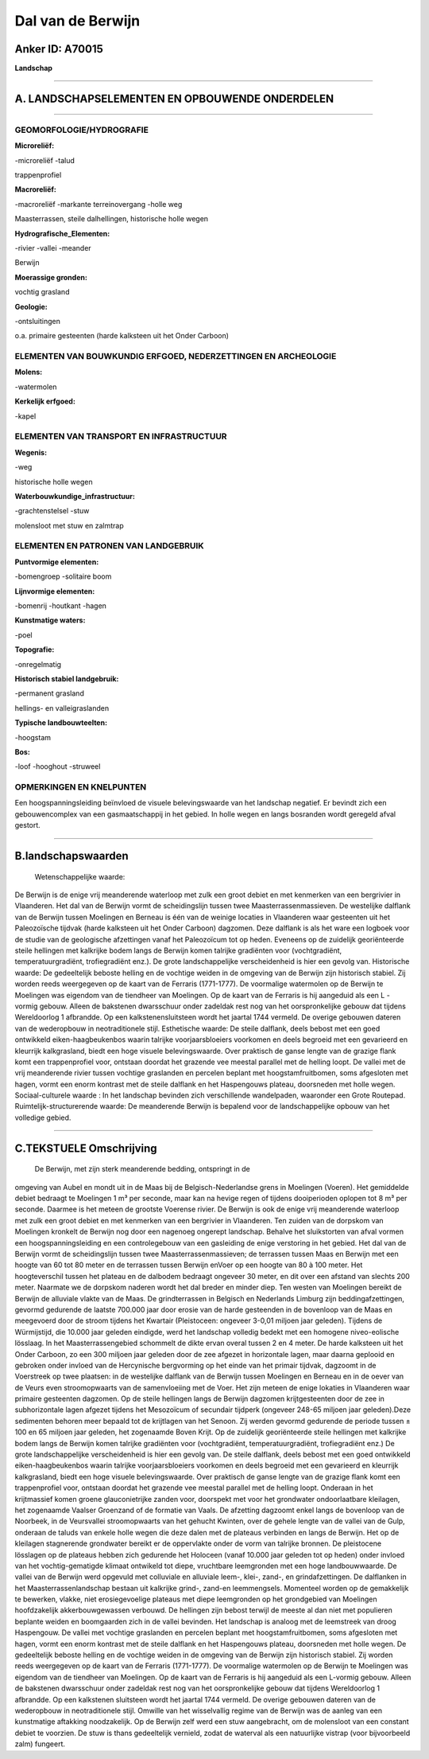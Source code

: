 Dal van de Berwijn
==================

Anker ID: A70015
----------------

**Landschap**

--------------

A. LANDSCHAPSELEMENTEN EN OPBOUWENDE ONDERDELEN
-----------------------------------------------

--------------

GEOMORFOLOGIE/HYDROGRAFIE
~~~~~~~~~~~~~~~~~~~~~~~~~

**Microreliëf:**

-microreliëf
-talud

 
trappenprofiel

**Macroreliëf:**

-macroreliëf
-markante terreinovergang
-holle weg

Maasterrassen, steile dalhellingen, historische holle wegen

**Hydrografische\_Elementen:**

-rivier
-vallei
-meander

 
Berwijn

**Moerassige gronden:**

 
vochtig grasland

**Geologie:**

-ontsluitingen

 
o.a. primaire gesteenten (harde kalksteen uit het Onder Carboon)

ELEMENTEN VAN BOUWKUNDIG ERFGOED, NEDERZETTINGEN EN ARCHEOLOGIE
~~~~~~~~~~~~~~~~~~~~~~~~~~~~~~~~~~~~~~~~~~~~~~~~~~~~~~~~~~~~~~~

**Molens:**

-watermolen

 
**Kerkelijk erfgoed:**

-kapel

 

ELEMENTEN VAN TRANSPORT EN INFRASTRUCTUUR
~~~~~~~~~~~~~~~~~~~~~~~~~~~~~~~~~~~~~~~~~

**Wegenis:**

-weg

 
historische holle wegen

**Waterbouwkundige\_infrastructuur:**

-grachtenstelsel
-stuw

 
molensloot met stuw en zalmtrap

ELEMENTEN EN PATRONEN VAN LANDGEBRUIK
~~~~~~~~~~~~~~~~~~~~~~~~~~~~~~~~~~~~~

**Puntvormige elementen:**

-bomengroep
-solitaire boom

 
**Lijnvormige elementen:**

-bomenrij
-houtkant
-hagen

**Kunstmatige waters:**

-poel

 
**Topografie:**

-onregelmatig

 
**Historisch stabiel landgebruik:**

-permanent grasland

 
hellings- en valleigraslanden

**Typische landbouwteelten:**

-hoogstam

 
**Bos:**

-loof
-hooghout
-struweel

 

OPMERKINGEN EN KNELPUNTEN
~~~~~~~~~~~~~~~~~~~~~~~~~

Een hoogspanningsleiding beïnvloed de visuele belevingswaarde van het
landschap negatief. Er bevindt zich een gebouwencomplex van een
gasmaatschappij in het gebied. In holle wegen en langs bosranden wordt
geregeld afval gestort.

--------------

B.landschapswaarden
-------------------

 Wetenschappelijke waarde:
De Berwijn is de enige vrij meanderende waterloop met zulk een groot
debiet en met kenmerken van een bergrivier in Vlaanderen. Het dal van de
Berwijn vormt de scheidingslijn tussen twee Maasterrassenmassieven. De
westelijke dalflank van de Berwijn tussen Moelingen en Berneau is één
van de weinige locaties in Vlaanderen waar gesteenten uit het
Paleozoïsche tijdvak (harde kalksteen uit het Onder Carboon) dagzomen.
Deze dalflank is als het ware een logboek voor de studie van de
geologische afzettingen vanaf het Paleozoïcum tot op heden. Eveneens op
de zuidelijk georiënteerde steile hellingen met kalkrijke bodem langs de
Berwijn komen talrijke gradiënten voor (vochtgradiënt,
temperatuurgradiënt, trofiegradiënt enz.). De grote landschappelijke
verscheidenheid is hier een gevolg van.
Historische waarde:
De gedeeltelijk beboste helling en de vochtige weiden in de omgeving
van de Berwijn zijn historisch stabiel. Zij worden reeds weergegeven op
de kaart van de Ferraris (1771-1777). De voormalige watermolen op de
Berwijn te Moelingen was eigendom van de tiendheer van Moelingen. Op de
kaart van de Ferraris is hij aangeduid als een L - vormig gebouw. Alleen
de bakstenen dwarsschuur onder zadeldak rest nog van het oorspronkelijke
gebouw dat tijdens Wereldoorlog 1 afbrandde. Op een kalkstenensluitsteen
wordt het jaartal 1744 vermeld. De overige gebouwen dateren van de
wederopbouw in neotraditionele stijl.
Esthetische waarde: De steile dalflank, deels bebost met een goed
ontwikkeld eiken-haagbeukenbos waarin talrijke voorjaarsbloeiers
voorkomen en deels begroeid met een gevarieerd en kleurrijk
kalkgrasland, biedt een hoge visuele belevingswaarde. Over praktisch de
ganse lengte van de grazige flank komt een trappenprofiel voor, ontstaan
doordat het grazende vee meestal parallel met de helling loopt. De
vallei met de vrij meanderende rivier tussen vochtige graslanden en
percelen beplant met hoogstamfruitbomen, soms afgesloten met hagen,
vormt een enorm kontrast met de steile dalflank en het Haspengouws
plateau, doorsneden met holle wegen.
Sociaal-culturele waarde : In het landschap bevinden zich
verschillende wandelpaden, waaronder een Grote Routepad.
Ruimtelijk-structurerende waarde:
De meanderende Berwijn is bepalend voor de landschappelijke opbouw
van het volledige gebied.

--------------

C.TEKSTUELE Omschrijving
------------------------

 De Berwijn, met zijn sterk meanderende bedding, ontspringt in de
omgeving van Aubel en mondt uit in de Maas bij de Belgisch-Nederlandse
grens in Moelingen (Voeren). Het gemiddelde debiet bedraagt te Moelingen
1 m³ per seconde, maar kan na hevige regen of tijdens dooiperioden
oplopen tot 8 m³ per seconde. Daarmee is het meteen de grootste Voerense
rivier. De Berwijn is ook de enige vrij meanderende waterloop met zulk
een groot debiet en met kenmerken van een bergrivier in Vlaanderen. Ten
zuiden van de dorpskom van Moelingen kronkelt de Berwijn nog door een
nagenoeg ongerept landschap. Behalve het sluikstorten van afval vormen
een hoogspanningsleiding en een controlegebouw van een gasleiding de
enige verstoring in het gebied. Het dal van de Berwijn vormt de
scheidingslijn tussen twee Maasterrassenmassieven; de terrassen tussen
Maas en Berwijn met een hoogte van 60 tot 80 meter en de terrassen
tussen Berwijn enVoer op een hoogte van 80 à 100 meter. Het
hoogteverschil tussen het plateau en de dalbodem bedraagt ongeveer 30
meter, en dit over een afstand van slechts 200 meter. Naarmate we de
dorpskom naderen wordt het dal breder en minder diep. Ten westen van
Moelingen bereikt de Berwijn de alluviale vlakte van de Maas. De
grindterrassen in Belgisch en Nederlands Limburg zijn
beddingafzettingen, gevormd gedurende de laatste 700.000 jaar door
erosie van de harde gesteenden in de bovenloop van de Maas en meegevoerd
door de stroom tijdens het Kwartair (Pleistoceen: ongeveer 3-0,01
miljoen jaar geleden). Tijdens de Würmijstijd, die 10.000 jaar geleden
eindigde, werd het landschap volledig bedekt met een homogene
niveo-eolische lösslaag. In het Maasterrassengebied schommelt de dikte
ervan overal tussen 2 en 4 meter. De harde kalksteen uit het Onder
Carboon, zo een 300 miljoen jaar geleden door de zee afgezet in
horizontale lagen, maar daarna geplooid en gebroken onder invloed van de
Hercynische bergvorming op het einde van het primair tijdvak, dagzoomt
in de Voerstreek op twee plaatsen: in de westelijke dalflank van de
Berwijn tussen Moelingen en Berneau en in de oever van de Veurs even
stroomopwaarts van de samenvloeiing met de Voer. Het zijn meteen de
enige lokaties in Vlaanderen waar primaire gesteenten dagzomen. Op de
steile hellingen langs de Berwijn dagzomen krijtgesteenten door de zee
in subhorizontale lagen afgezet tijdens het Mesozoïcum of secundair
tijdperk (ongeveer 248-65 miljoen jaar geleden).Deze sedimenten behoren
meer bepaald tot de krijtlagen van het Senoon. Zij werden gevormd
gedurende de periode tussen ± 100 en 65 miljoen jaar geleden, het
zogenaamde Boven Krijt. Op de zuidelijk georiënteerde steile hellingen
met kalkrijke bodem langs de Berwijn komen talrijke gradiënten voor
(vochtgradiënt, temperatuurgradiënt, trofiegradiënt enz.) De grote
landschappelijke verscheidenheid is hier een gevolg van. De steile
dalflank, deels bebost met een goed ontwikkeld eiken-haagbeukenbos
waarin talrijke voorjaarsbloeiers voorkomen en deels begroeid met een
gevarieerd en kleurrijk kalkgrasland, biedt een hoge visuele
belevingswaarde. Over praktisch de ganse lengte van de grazige flank
komt een trappenprofiel voor, ontstaan doordat het grazende vee meestal
parallel met de helling loopt. Onderaan in het krijtmassief komen groene
glauconietrijke zanden voor, doorspekt met voor het grondwater
ondoorlaatbare kleilagen, het zogenaamde Vaalser Groenzand of de
formatie van Vaals. De afzetting dagzoomt enkel langs de bovenloop van
de Noorbeek, in de Veursvallei stroomopwaarts van het gehucht Kwinten,
over de gehele lengte van de vallei van de Gulp, onderaan de taluds van
enkele holle wegen die deze dalen met de plateaus verbinden en langs de
Berwijn. Het op de kleilagen stagnerende grondwater bereikt er de
oppervlakte onder de vorm van talrijke bronnen. De pleistocene lösslagen
op de plateaus hebben zich gedurende het Holoceen (vanaf 10.000 jaar
geleden tot op heden) onder invloed van het vochtig-gematigde klimaat
ontwikeld tot diepe, vruchtbare leemgronden met een hoge landbouwwaarde.
De vallei van de Berwijn werd opgevuld met colluviale en alluviale
leem-, klei-, zand-, en grindafzettingen. De dalflanken in het
Maasterrassenlandschap bestaan uit kalkrijke grind-, zand-en
leemmengsels. Momenteel worden op de gemakkelijk te bewerken, vlakke,
niet erosiegevoelige plateaus met diepe leemgronden op het grondgebied
van Moelingen hoofdzakelijk akkerbouwgewassen verbouwd. De hellingen
zijn bebost terwijl de meeste al dan niet met populieren beplante weiden
en boomgaarden zich in de vallei bevinden. Het landschap is analoog met
de leemstreek van droog Haspengouw. De vallei met vochtige graslanden en
percelen beplant met hoogstamfruitbomen, soms afgesloten met hagen,
vormt een enorm kontrast met de steile dalflank en het Haspengouws
plateau, doorsneden met holle wegen. De gedeeltelijk beboste helling en
de vochtige weiden in de omgeving van de Berwijn zijn historisch
stabiel. Zij worden reeds weergegeven op de kaart van de Ferraris
(1771-1777). De voormalige watermolen op de Berwijn te Moelingen was
eigendom van de tiendheer van Moelingen. Op de kaart van de Ferraris is
hij aangeduid als een L-vormig gebouw. Alleen de bakstenen dwarsschuur
onder zadeldak rest nog van het oorspronkelijke gebouw dat tijdens
Wereldoorlog 1 afbrandde. Op een kalkstenen sluitsteen wordt het jaartal
1744 vermeld. De overige gebouwen dateren van de wederopbouw in
neotraditionele stijl. Omwille van het wisselvallig regime van de
Berwijn was de aanleg van een kunstmatige aftakking noodzakelijk. Op de
Berwijn zelf werd een stuw aangebracht, om de molensloot van een
constant debiet te voorzien. De stuw is thans gedeeltelijk vernield,
zodat de waterval als een natuurlijke vistrap (voor bijvoorbeeld zalm)
fungeert.
